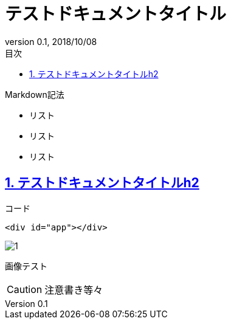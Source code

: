 :toc: left
:sectnums:
:toclevels: 5
:toc-title: 目次
:icons: font
:sectlinks:
:imagesdir: ./images
:docname: = テストドキュメント
:revnumber: 0.1
:revdate: 2018/10/08

# テストドキュメントタイトル

Markdown記法

- リスト
- リスト
- リスト

## テストドキュメントタイトルh2

コード

```
<div id="app"></div>
```

image::1.png[]

画像テスト

[CAUTION]
====
注意書き等々
====
